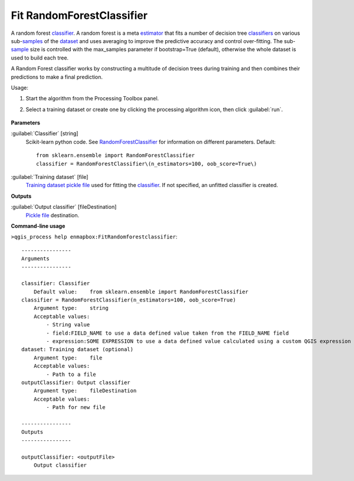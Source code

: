 
..
  ## AUTOGENERATED TITLE START

.. _alg-enmapbox-FitRandomforestclassifier:

**************************
Fit RandomForestClassifier
**************************

..
  ## AUTOGENERATED TITLE END


..
  ## AUTOGENERATED DESCRIPTION START

A random forest `classifier <https://enmap-box.readthedocs.io/en/latest/general/glossary.html#term-classifier>`_.
A random forest is a meta `estimator <https://enmap-box.readthedocs.io/en/latest/general/glossary.html#term-estimator>`_ that fits a number of decision tree `classifiers <https://enmap-box.readthedocs.io/en/latest/general/glossary.html#term-classifier>`_ on various sub-`samples <https://enmap-box.readthedocs.io/en/latest/general/glossary.html#term-sample>`_ of the `dataset <https://enmap-box.readthedocs.io/en/latest/general/glossary.html#term-dataset>`_ and uses averaging to improve the predictive accuracy and control over-fitting. The sub-`sample <https://enmap-box.readthedocs.io/en/latest/general/glossary.html#term-sample>`_ size is controlled with the max_samples parameter if bootstrap=True \(default\), otherwise the whole dataset is used to build each tree.

..
  ## AUTOGENERATED DESCRIPTION END


A Random Forest classifier works by constructing a multitude of decision trees during training and then combines their predictions to make a final prediction.

Usage:

1. Start the algorithm from the Processing Toolbox panel.

2. Select a training dataset or create one by clicking the processing algorithm icon, then click :guilabel:`run`.

    .. figure:: ../../processing_algorithms/classification/img/fitrandomforest_interface.png
       :align: center


..
  ## AUTOGENERATED PARAMETERS START

**Parameters**

:guilabel:`Classifier` [string]
    Scikit-learn python code. See `RandomForestClassifier <http://scikit-learn.org/stable/modules/generated/sklearn.ensemble.RandomForestClassifier.html>`_ for information on different parameters.
    Default::

        from sklearn.ensemble import RandomForestClassifier
        classifier = RandomForestClassifier\(n_estimators=100, oob_score=True\)

:guilabel:`Training dataset` [file]
    `Training dataset <https://enmap-box.readthedocs.io/en/latest/general/glossary.html#term-training-dataset>`_ `pickle file <https://enmap-box.readthedocs.io/en/latest/general/glossary.html#term-pickle-file>`_ used for fitting the `classifier <https://enmap-box.readthedocs.io/en/latest/general/glossary.html#term-classifier>`_. If not specified, an unfitted classifier is created.

**Outputs**

:guilabel:`Output classifier` [fileDestination]
    `Pickle file <https://enmap-box.readthedocs.io/en/latest/general/glossary.html#term-pickle-file>`_ destination.

..
  ## AUTOGENERATED PARAMETERS END

..
  ## AUTOGENERATED COMMAND USAGE START

**Command-line usage**

``>qgis_process help enmapbox:FitRandomforestclassifier``::

    ----------------
    Arguments
    ----------------

    classifier: Classifier
        Default value:    from sklearn.ensemble import RandomForestClassifier
    classifier = RandomForestClassifier(n_estimators=100, oob_score=True)
        Argument type:    string
        Acceptable values:
            - String value
            - field:FIELD_NAME to use a data defined value taken from the FIELD_NAME field
            - expression:SOME EXPRESSION to use a data defined value calculated using a custom QGIS expression
    dataset: Training dataset (optional)
        Argument type:    file
        Acceptable values:
            - Path to a file
    outputClassifier: Output classifier
        Argument type:    fileDestination
        Acceptable values:
            - Path for new file

    ----------------
    Outputs
    ----------------

    outputClassifier: <outputFile>
        Output classifier

..
  ## AUTOGENERATED COMMAND USAGE END
